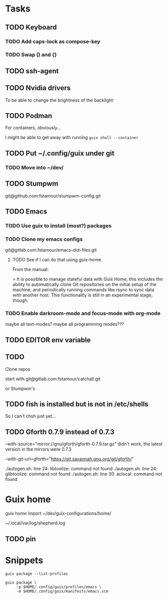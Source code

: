 * Tasks

** TODO Keyboard

*** TODO Add caps-lock as compose-key

*** TODO Swap () and {}

** TODO ssh-agent

** TODO Nvidia drivers

To be able to change the brightness of the backlight

** TODO Podman

For containers, obviously...

I might be able to get away with running =guix shell --container=

** TODO Put ~/.config/guix under git

*** TODO Move into ~/dev/

** TODO Stumpwm

git@github.com:fstamour/stumpwm-config.git

** TODO Emacs

*** TODO Use guix to install (most?) packages

*** TODO Clone my emacs configs

git@gitlab.com:fstamour/emacs-dot-files.git

**** TODO See if I can do that using guix-home.

From the manual:

> It is possible to manage stateful data with Guix Home, this includes
the ability to automatically clone Git repositories on the initial
setup of the machine, and periodically running commands like rsync to
sync data with another host. This functionality is still in an
experimental stage, though.

*** TODO Enable darkroom-mode and focus-mode with org-mode

maybe all text-modes?
maybe all programming modes???

** TODO EDITOR env variable

** TODO

Clone repos

start with git@gitlab.com:fstamour/catchall.git

or Stumpwm's

** TODO fish is installed but is not in /etc/shells

So I can't chsh just yet...

** TODO Gforth 0.7.9 instead of 0.7.3

--with-source="mirror://gnu/gforth/gforth-0.7.9.tar.gz"
didn't work, the latest version in the mirrors were 0.7.3

--with-git-url=gforth="https://git.savannah.gnu.org/git/gforth/"

./autogen.sh: line 24: libtoolize: command not found
./autogen.sh: line 24: glibtoolize: command not found
./autogen.sh: line 30: aclocal: command not found

* Guix home

guix home import ~/dev/guix-configurations/home/

~/.local/var/log/shepherd.log

** TODO pin

* Snippets

#+begin_src shell
guix package --list-profiles
#+end_src


#+begin_src shell
guix package \
     -p $HOME/.config/guix/profiles/emacs \
     -m $HOME/.config/guix/manifests/emacs.scm
#+end_src
